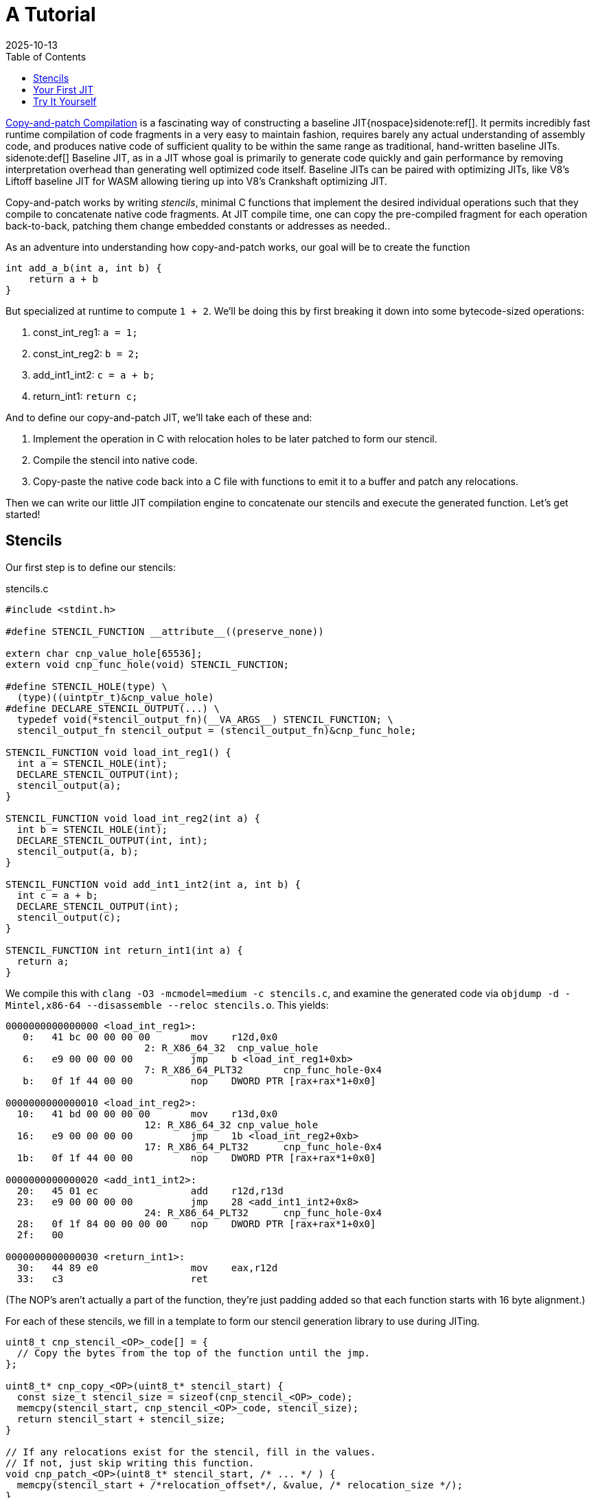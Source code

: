 = A Tutorial
:revdate: 2025-10-13
:toc: right
:icons: font
:page-features: font-awesome
:page-hook-preamble: false
:page-order: 1
:page-tag: tutorial
:page-hook: If you can ctrl-c and ctrl-v, you can build a JIT.

https://arxiv.org/abs/2011.13127[Copy-and-patch Compilation] is a fascinating way of constructing a baseline JIT{nospace}sidenote:ref[].  It permits incredibly fast runtime compilation of code fragments in a very easy to maintain fashion, requires barely any actual understanding of assembly code, and produces native code of sufficient quality to be within the same range as traditional, hand-written baseline JITs.
[.aside]#sidenote:def[] Baseline JIT, as in a JIT whose goal is primarily to generate code quickly and gain performance by removing interpretation overhead than generating well optimized code itself.  Baseline JITs can be paired with optimizing JITs, like V8's Liftoff baseline JIT for WASM allowing tiering up into V8's Crankshaft optimizing JIT.#

Copy-and-patch works by writing _stencils_, minimal C functions that implement the desired individual operations such that they compile to concatenate native code fragments. At JIT compile time, one can copy the pre-compiled fragment for each operation back-to-back, patching them change embedded constants or addresses as needed..

As an adventure into understanding how copy-and-patch works, our goal will be to create the function

[source,c]
----
int add_a_b(int a, int b) {
    return a + b
}
----

But specialized at runtime to compute `1 + 2`. We'll be doing this by first breaking it down into some bytecode-sized operations:

. const_int_reg1: `a = 1;`
. const_int_reg2: `b = 2;`
. add_int1_int2: `c = a + b;`
. return_int1: `return c;`

And to define our copy-and-patch JIT, we'll take each of these and:

. Implement the operation in C with relocation holes to be later patched to form our stencil.
. Compile the stencil into native code.
. Copy-paste the native code back into a C file with functions to emit it to a buffer and patch any relocations.

Then we can write our little JIT compilation engine to concatenate our stencils and execute the generated function. Let's get started!

== Stencils

Our first step is to define our stencils:

.stencils.c
[source,c]
----
#include <stdint.h>

#define STENCIL_FUNCTION __attribute__((preserve_none))

extern char cnp_value_hole[65536];
extern void cnp_func_hole(void) STENCIL_FUNCTION;

#define STENCIL_HOLE(type) \
  (type)((uintptr_t)&cnp_value_hole)
#define DECLARE_STENCIL_OUTPUT(...) \
  typedef void(*stencil_output_fn)(__VA_ARGS__) STENCIL_FUNCTION; \
  stencil_output_fn stencil_output = (stencil_output_fn)&cnp_func_hole;

STENCIL_FUNCTION void load_int_reg1() {
  int a = STENCIL_HOLE(int);
  DECLARE_STENCIL_OUTPUT(int);
  stencil_output(a);
}

STENCIL_FUNCTION void load_int_reg2(int a) {
  int b = STENCIL_HOLE(int);
  DECLARE_STENCIL_OUTPUT(int, int);
  stencil_output(a, b);
}

STENCIL_FUNCTION void add_int1_int2(int a, int b) {
  int c = a + b;
  DECLARE_STENCIL_OUTPUT(int);
  stencil_output(c);
}

STENCIL_FUNCTION int return_int1(int a) {
  return a;
}
----

We compile this with `clang -O3 -mcmodel=medium -c stencils.c`, and examine the generated code via `objdump -d -Mintel,x86-64 --disassemble --reloc stencils.o`.  This yields:

[source,nasm]
----
0000000000000000 <load_int_reg1>:
   0:	41 bc 00 00 00 00    	mov    r12d,0x0
			2: R_X86_64_32	cnp_value_hole
   6:	e9 00 00 00 00       	jmp    b <load_int_reg1+0xb>
			7: R_X86_64_PLT32	cnp_func_hole-0x4
   b:	0f 1f 44 00 00       	nop    DWORD PTR [rax+rax*1+0x0]

0000000000000010 <load_int_reg2>:
  10:	41 bd 00 00 00 00    	mov    r13d,0x0
			12: R_X86_64_32	cnp_value_hole
  16:	e9 00 00 00 00       	jmp    1b <load_int_reg2+0xb>
			17: R_X86_64_PLT32	cnp_func_hole-0x4
  1b:	0f 1f 44 00 00       	nop    DWORD PTR [rax+rax*1+0x0]

0000000000000020 <add_int1_int2>:
  20:	45 01 ec             	add    r12d,r13d
  23:	e9 00 00 00 00       	jmp    28 <add_int1_int2+0x8>
			24: R_X86_64_PLT32	cnp_func_hole-0x4
  28:	0f 1f 84 00 00 00 00 	nop    DWORD PTR [rax+rax*1+0x0]
  2f:	00 

0000000000000030 <return_int1>:
  30:	44 89 e0             	mov    eax,r12d
  33:	c3                   	ret
----

(The NOP's aren't actually a part of the function, they're just padding added so that each function starts with 16 byte alignment.)

For each of these stencils, we fill in a template to form our stencil generation library to use during JITing.

[source,c]
----
uint8_t cnp_stencil_<OP>_code[] = {
  // Copy the bytes from the top of the function until the jmp.
};

uint8_t* cnp_copy_<OP>(uint8_t* stencil_start) {
  const size_t stencil_size = sizeof(cnp_stencil_<OP>_code);
  memcpy(stencil_start, cnp_stencil_<OP>_code, stencil_size);
  return stencil_start + stencil_size;
}

// If any relocations exist for the stencil, fill in the values.
// If not, just skip writing this function.
void cnp_patch_<OP>(uint8_t* stencil_start, /* ... */ ) {
  memcpy(stencil_start + /*relocation_offset*/, &value, /* relocation_size */);
}
----

So let's get started!

.cnp_stencils.c
[source,c]
----
#include <stdint.h>

uint8_t cnp_stencil_load_int_reg1_code[] = {
   0x41, 0xbc, 0x00, 0x00, 0x00, 0x00, // mov r12d,0x0
};
uint8_t* cnp_copy_load_int_reg1(uint8_t* stencil_start) {
  const size_t stencil_size = sizeof(cnp_stencil_load_int_reg1_code);
  memcpy(stencil_start, cnp_stencil_load_int_reg1_code, stencil_size);
  return stencil_start + stencil_size;
}
void cnp_patch_load_int_reg1(uint8_t* stencil_start, int value) {
  // 2: R_X86_64_32 cnp_value_hole  ->  0x02 offset
  memcpy(stencil_start + 0x2, &value, sizeof(value));
}

uint8_t cnp_stencil_load_int_reg2_code[] = {
   0x41, 0xbd, 0x00, 0x00, 0x00, 0x00, // mov r13d,0x0
};
uint8_t* cnp_copy_load_int_reg2(uint8_t* stencil_start) {
  const size_t stencil_size = sizeof(cnp_stencil_load_int_reg2_code);
  memcpy(stencil_start, cnp_stencil_load_int_reg2_code, stencil_size);
  return stencil_start + stencil_size;
}
void cnp_patch_load_int_reg2(uint8_t* stencil_start, int value) {
  // 12: R_X86_64_32 cnp_value_hole  ->  0x12 - 0x10 base = 0x2
  memcpy(stencil_start + 0x2, &value, sizeof(value));
}

uint8_t cnp_stencil_add_int1_int2_code[] = {
  0x45, 0x01, 0xec, // add r12d,r13d
};
uint8_t* cnp_copy_add_int1_int2(uint8_t* stencil_start) {
  const size_t stencil_size = sizeof(cnp_stencil_add_int1_int2_code);
  memcpy(stencil_start, cnp_stencil_add_int1_int2_code, stencil_size);
  return stencil_start + stencil_size;
}
// No patching needed

uint8_t cnp_stencil_return_int1_code[] = {
  0x44, 0x89, 0xe0, // mov eax,r12d
  0xc3,             // ret
};
uint8_t* cnp_copy_return_int1(uint8_t* stencil_start) {
  const size_t stencil_size = sizeof(cnp_stencil_return_int1_code);
  memcpy(stencil_start, cnp_stencil_return_int1_code, stencil_size);
  return stencil_start + stencil_size;
}
// No patching needed
----

In a fully automated setup, all of this work will happen as part of the build system. The stencil compilation and transforming them into a library of copy functions and patch functions happens as part running `make`.

== Your First JIT

With our stencil library in place, we can use our code generation functions to build our runtime specialized adder:

.cnp_jit.c
[source,c]
----
#include <assert.h>
#include <stdint.h>
#include <stdio.h>
#include <stdlib.h>
#include <string.h>
#include <sys/mman.h>

//#include "cnp_stencils.h"
uint8_t* cnp_copy_load_int_reg1(uint8_t* stencil_start);
void cnp_patch_load_int_reg1(uint8_t* stencil_start, int value);
uint8_t* cnp_copy_load_int_reg2(uint8_t* stencil_start);
void cnp_patch_load_int_reg2(uint8_t* stencil_start, int value);
uint8_t* cnp_copy_add_int1_int2(uint8_t* stencil_start);
uint8_t* cnp_copy_return_int1(uint8_t* stencil_start);

typedef int(*jit_func)() __attribute__((preserve_none));

jit_func create_add_1_2() {
  // Most systems mark memory as non-executable by default
  // and mprotect() to set memory as executable needs
  // to be run against mmap-allocated memory.  We start
  // by allocating it as read/write, and then switch it
  // to write/execute once we're done writing the code.
  uint8_t* codedata = mmap(NULL, 256, PROT_READ | PROT_WRITE,
      MAP_PRIVATE | MAP_ANONYMOUS | MAP_POPULATE, -1, 0);
  assert (codedata != MAP_FAILED);
  jit_func ret = (jit_func)codedata;
  
  // Concatenate our program together, while saving the
  // locations that need to be patched.
  uint8_t* load_int_reg1_location = codedata;
  codedata = cnp_copy_load_int_reg1(codedata);
  uint8_t* load_int_reg2_location = codedata;
  codedata = cnp_copy_load_int_reg2(codedata);
  codedata = cnp_copy_add_int1_int2(codedata);
  codedata = cnp_copy_return_int1(codedata);

  // Overwrite the zero value placeholders with our intended
  // specialized values: 1 and 2.
  cnp_patch_load_int_reg1(load_int_reg1_location, 1);
  cnp_patch_load_int_reg2(load_int_reg2_location, 2);

  // Now that we're done writing, remove write access and
  // allow execution from this page instead.
  int rc = mprotect(ret, 256, PROT_READ | PROT_EXEC);
  if (rc) {
    perror("mprotect");
  }
  return ret;
}

int main() {
  jit_func add_1_2 = create_add_1_2();
  int result = add_1_2();
  printf("JIT'd 1 + 2 = %d\n", result);
  return 0;
}
----

And now we can compile and run that!

----
$ clang cnp_jit.c cnp_stencils.c -o cnp_jit
$ ./cnp_jit
JIT'd 1 + 2 = 3
----

We've successfully built runtime code generation, while letting clang do the hard work of actually writing the assembly code, and our JIT compiler is just a bunch of memcpy calls!

For the deeper explanation of how and why all this magic fits together, continue to link:how-it-works.html[How It Works].

== Try It Yourself

Here's a header to offer some macros to make declaring relocation holes easier:

.cnp_stencils.h
[source,c]
----
#include <stdint.h>

#define STENCIL_FUNCTION __attribute__((preserve_none))

extern void cnp_stencil_output(void) STENCIL_FUNCTION;

#define STENCIL_HOLE32(ordinal, type) \
  (type)((uintptr_t)&cnp_small_value_hole_##ordinal)
#define STENCIL_HOLE64(ordinal, type) \
  (type)((uintptr_t)&cnp_large_value_hole_##ordinal)
#define STENCIL_FN_NEAR(ordinal, type) \
  (type)&cnp_near_func_hole_##ordinal
#define STENCIL_FN_FAR(ordinal, type) \
  ({ uint64_t _cnp_addr_as_int = (uint64_t)((uintptr_t)&cnp_far_func_hole_##ordinal); \
  asm volatile("" : "+r" (_cnp_addr_as_int) : : "memory"); \
  (type)_cnp_addr_as_int; })
#define DECLARE_STENCIL_OUTPUT(...) \
  typedef void(*stencil_output_fn)(__VA_ARGS__) STENCIL_FUNCTION; \
  stencil_output_fn stencil_output = (stencil_output_fn)&cnp_stencil_output;

#define DECLARE_EXTERN_HOLES(ordinal) \
extern char cnp_large_value_hole_##ordinal[100000]; \
extern char cnp_small_value_hole_##ordinal[8]; \
extern void cnp_near_func_hole_##ordinal(void) STENCIL_FUNCTION; \
extern char cnp_far_func_hole_##ordinal[100000];
----

(If you're interested in the details of why these macros are the way they are, see the next post in the series!)

Then you can declare as complex of a stencil as you need:

.complex_stencil.h
[source,c]
----
#include "cnp_stencils.h"

// Declare up to the maximum number of holes you need of one type
// in a function:
DECLARE_EXTERN_HOLES(1);
DECLARE_EXTERN_HOLES(2);

STENCIL_FUNCTION
void fused_multiply_add_sqrt_ifnotzero() {
  uint32_t a = STENCIL_HOLE32(1, uint32_t);
  uint32_t b = STENCIL_HOLE32(2, int32_t);
  uint64_t c = STENCIL_HOLE64(1, uint64_t);

  uint64_t fma = a * b + c;

  if (fma == 0) {
    void (*div_trap)(void) = STENCIL_FN_NEAR(1, void(*)(void));
    div_trap();
  }

  uint64_t (*sqrt)(uint64_t) = STENCIL_FN_FAR(1, uint64_t(*)(uint64_t));
  uint64_t result = sqrt(c);

  DECLARE_STENCIL_OUTPUT(uint64_t);
  stencil_output(result);
}
----

Which just for completeness sake, compiles into:

----
0000000000000000 <fused_multiply_add_sqrt_ifnotzero>:
   0:	50                   	push   rax
   1:	b8 00 00 00 00       	mov    eax,0x0
			2: R_X86_64_32	cnp_small_value_hole_2
   6:	b9 00 00 00 00       	mov    ecx,0x0
			7: R_X86_64_32	cnp_small_value_hole_1
   b:	0f af c8             	imul   ecx,eax
   e:	48 b8 00 00 00 00 00 	movabs rax,0x0
  15:	00 00 00 
			10: R_X86_64_64	cnp_large_value_hole_1
  18:	48 01 c8             	add    rax,rcx
  1b:	75 05                	jne    22 <fused_multiply_add_sqrt_ifnotzero+0x22>
  1d:	e8 00 00 00 00       	call   22 <fused_multiply_add_sqrt_ifnotzero+0x22>
			1e: R_X86_64_PLT32	cnp_near_func_hole_1-0x4
  22:	48 b8 00 00 00 00 00 	movabs rax,0x0
  29:	00 00 00 
			24: R_X86_64_64	cnp_far_func_hole_1
  2c:	48 bf 00 00 00 00 00 	movabs rdi,0x0
  33:	00 00 00 
			2e: R_X86_64_64	cnp_large_value_hole_1
  36:	ff d0                	call   rax
  38:	49 89 c4             	mov    r12,rax
  3b:	58                   	pop    rax
  3c:	e9 00 00 00 00       	jmp    41 <fused_multiply_add_sqrt_ifnotzero+0x41>
			3d: R_X86_64_PLT32	cnp_stencil_output-0x4
----
